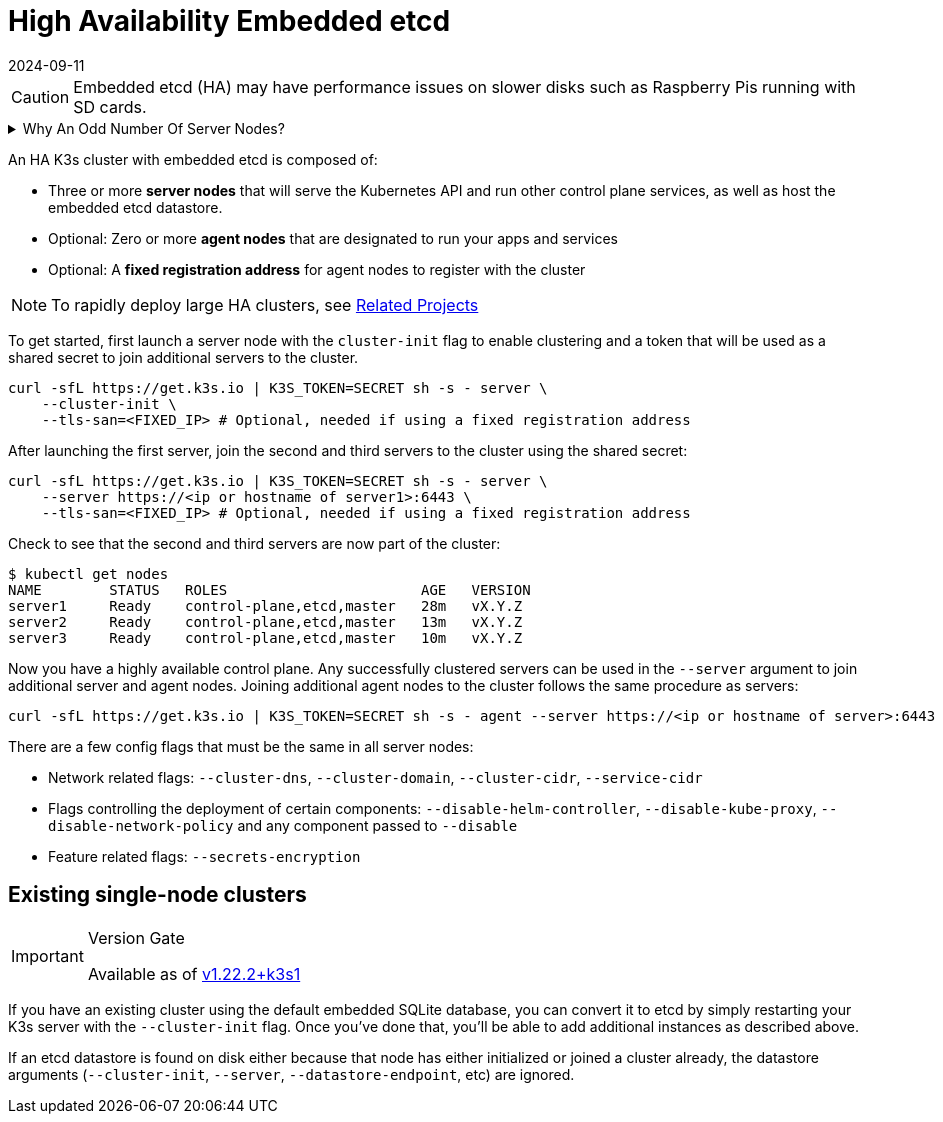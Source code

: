 = High Availability Embedded etcd
:revdate: 2024-09-11
:page-revdate: {revdate}

[CAUTION]
====
Embedded etcd (HA) may have performance issues on slower disks such as Raspberry Pis running with SD cards.
====

.Why An Odd Number Of Server Nodes?
[%collapsible]
======
HA embedded etcd cluster must be comprised of an odd number of server nodes for etcd to maintain quorum. For a cluster with n servers, quorum is (n/2)+1. For any odd-sized cluster, adding one node will always increase the number of nodes necessary for quorum. Although adding a node to an odd-sized cluster appears better since there are more machines, the fault tolerance is worse since exactly the same number of nodes may fail without losing quorum but there are more nodes that can fail.
======

An HA K3s cluster with embedded etcd is composed of:

* Three or more *server nodes* that will serve the Kubernetes API and run other control plane services, as well as host the embedded etcd datastore.
* Optional: Zero or more *agent nodes* that are designated to run your apps and services
* Optional: A *fixed registration address* for agent nodes to register with the cluster

[NOTE]
====
To rapidly deploy large HA clusters, see xref:related-projects.adoc[Related Projects]
====


To get started, first launch a server node with the `cluster-init` flag to enable clustering and a token that will be used as a shared secret to join additional servers to the cluster.

[,bash]
----
curl -sfL https://get.k3s.io | K3S_TOKEN=SECRET sh -s - server \
    --cluster-init \
    --tls-san=<FIXED_IP> # Optional, needed if using a fixed registration address
----

After launching the first server, join the second and third servers to the cluster using the shared secret:

[,bash]
----
curl -sfL https://get.k3s.io | K3S_TOKEN=SECRET sh -s - server \
    --server https://<ip or hostname of server1>:6443 \
    --tls-san=<FIXED_IP> # Optional, needed if using a fixed registration address
----

Check to see that the second and third servers are now part of the cluster:

[,bash]
----
$ kubectl get nodes
NAME        STATUS   ROLES                       AGE   VERSION
server1     Ready    control-plane,etcd,master   28m   vX.Y.Z
server2     Ready    control-plane,etcd,master   13m   vX.Y.Z
server3     Ready    control-plane,etcd,master   10m   vX.Y.Z
----

Now you have a highly available control plane. Any successfully clustered servers can be used in the `--server` argument to join additional server and agent nodes. Joining additional agent nodes to the cluster follows the same procedure as servers:

[,bash]
----
curl -sfL https://get.k3s.io | K3S_TOKEN=SECRET sh -s - agent --server https://<ip or hostname of server>:6443
----

There are a few config flags that must be the same in all server nodes:

* Network related flags: `--cluster-dns`, `--cluster-domain`, `--cluster-cidr`, `--service-cidr`
* Flags controlling the deployment of certain components: `--disable-helm-controller`, `--disable-kube-proxy`, `--disable-network-policy` and any component passed to `--disable`
* Feature related flags: `--secrets-encryption`

== Existing single-node clusters

[IMPORTANT]
.Version Gate
====
Available as of https://github.com/k3s-io/k3s/releases/tag/v1.22.2%2Bk3s1[v1.22.2+k3s1]
====


If you have an existing cluster using the default embedded SQLite database, you can convert it to etcd by simply restarting your K3s server with the `--cluster-init` flag. Once you've done that, you'll be able to add additional instances as described above.

If an etcd datastore is found on disk either because that node has either initialized or joined a cluster already, the datastore arguments (`--cluster-init`, `--server`, `--datastore-endpoint`, etc) are ignored.
